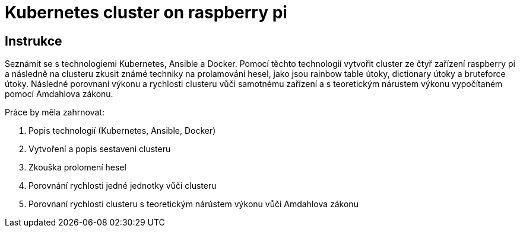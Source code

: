 = Kubernetes cluster on raspberry pi

== Instrukce

Seznámit se s technologiemi Kubernetes, Ansible a Docker.
Pomocí těchto technologií vytvořit cluster ze čtyř zařízení raspberry pi a následně na clusteru
zkusit známé techniky na prolamování hesel, jako jsou rainbow table útoky, dictionary útoky a
bruteforce útoky. Následné porovnaní výkonu a rychlosti clusteru vůči samotnému zařízení a s
teoretickým nárustem výkonu vypočítaném pomocí Amdahlova zákonu.

Práce by měla zahrnovat:

. Popis technologií (Kubernetes, Ansible, Docker)
. Vytvoření a popis sestaveni clusteru
. Zkouška prolomení hesel
. Porovnání rychlosti jedné jednotky vůči clusteru
. Porovnaní rychlosti clusteru s teoretickým nárústem výkonu vůči Amdahlova zákonu


